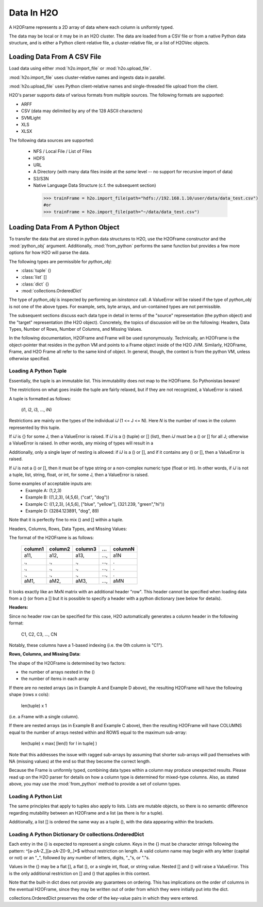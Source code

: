 Data In H2O
===========

A H2OFrame represents a 2D array of data where each column is uniformly typed.

The data may be local or it may be in an H2O cluster. The data are loaded from a CSV file
or from a native Python data structure, and is either a Python client-relative file, a
cluster-relative file, or a list of H2OVec objects.

Loading Data From A CSV File
----------------------------

Load data using either :mod:`h2o.import_file` or :mod:`h2o.upload_file`.

:mod:`h2o.import_file` uses cluster-relative names and ingests data in parallel.

:mod:`h2o.upload_file` uses Python client-relative names and single-threaded file upload from the client.

H2O's parser supports data of various formats from multiple sources.
The following formats are supported:

* ARFF
* CSV (data may delimited by any of the 128 ASCII characters)
* SVMLight
* XLS
* XLSX


The following data sources are supported:

 * NFS / Local File / List of Files
 * HDFS
 * URL
 * A Directory (with many data files inside at the *same* level -- no support for recursive import of data)
 * S3/S3N
 * Native Language Data Structure (c.f. the subsequent section)

  .. code-block:: python

    >>> trainFrame = h2o.import_file(path="hdfs://192.168.1.10/user/data/data_test.csv")
    #or
    >>> trainFrame = h2o.import_file(path="~/data/data_test.csv")

Loading Data From A Python Object
---------------------------------

To transfer the data that are stored in python data structures to H2O, use the H2OFrame
constructor and the :mod:`python_obj` argument. Additionally, :mod:`from_python` performs
the same function but provides a few more options for how H2O will parse the data.

The following types are permissible for `python_obj`:

* :class:`tuple` ()
* :class:`list`  []
* :class:`dict`  {}
* :mod:`collections.OrderedDict`

The type of `python_obj` is inspected by performing an `isinstance` call. A ValueError
will be raised if the type of `python_obj` is not one of the above types. For example,
sets, byte arrays, and un-contained types are not permissible.

The subsequent sections discuss each data type in detail in terms of the "source"
representation (the python object) and the "target" representation (the H2O object).
Concretely, the topics of discussion will be on the following: Headers, Data Types,
Number of Rows, Number of Columns, and Missing Values.

In the following documentation, H2OFrame and Frame will be used synonymously. Technically,
an H2OFrame is the object-pointer that resides in the python VM and points to a Frame
object inside of the H2O JVM. Similarly, H2OFrame, Frame, and H2O Frame  all
refer to the same kind of object. In general, though, the context is from the
python VM, unless otherwise specified.

Loading A Python Tuple
++++++++++++++++++++++

Essentially, the tuple is an immutable list. This immutability does not map to
the H2OFrame. So Pythonistas beware!

The restrictions on what goes inside the tuple are fairly relaxed, but if they
are not recognized, a ValueError is raised.

A tuple is formatted as follows:

   (i1, i2, i3, ..., iN)

Restrictions are mainly on the types of the individual `iJ` (1 <= J <= N). Here `N` is the
number of rows in the column represented by this tuple.

If `iJ` is {} for some J, then a ValueError is raised. If `iJ` is a () (tuple) or []
(list), then `iJ` must be a () or [] for all J; otherwise a ValueError is raised. In other
words, any mixing of types will result in a

Additionally, only a single layer of nesting is allowed: if `iJ` is a () or [], and if it
contains any () or [], then a ValueError is raised.

If `iJ` is not a () or [], then it must be of type string or a non-complex
numeric type (float or int). In other words, if `iJ` is not a tuple, list,
string, float, or int, for some J, then a ValueError is raised.

Some examples of acceptable inputs are:
 * Example A: (1,2,3)
 * Example B: ((1,2,3), (4,5,6), ("cat", "dog"))
 * Example C: ((1,2,3), [4,5,6], ["blue", "yellow"], (321.239, "green","hi"))
 * Example D: (3284.123891, "dog", 89)

Note that it is perfectly fine to mix () and [] within a tuple.

Headers, Columns, Rows, Data Types, and Missing Values:

The format of the H2OFrame is as follows:

        +--------+--------+--------+-----+---------+
        | column1| column2| column3| ... | columnN |
        +========+========+========+=====+=========+
        |  a11,  |  a12,  | a13,   | ...,| a1N     |
        +--------+--------+--------+-----+---------+
        |  .,    |   .,   |   .,   | ...,| .       |
        +--------+--------+--------+-----+---------+
        |  .,    |   .,   |   .,   | ...,| .       |
        +--------+--------+--------+-----+---------+
        |  .,    |   .,   |   .,   | ...,| .       |
        +--------+--------+--------+-----+---------+
        |  aM1,  |  aM2,  |   aM3, | ...,| aMN     |
        +--------+--------+--------+-----+---------+

It looks exactly like an MxN matrix with an additional header "row". This
header cannot be specified when loading data from a () (or from a []
but it is possible to specify a header with a python dictionary (see below
for details).

**Headers:**

Since no header row can be specified for this case, H2O automatically generates a
column header in the following format:

 C1, C2, C3, ..., CN

Notably, these columns have a 1-based indexing (i.e. the 0th column is "C1").

**Rows, Columns, and Missing Data:**

The shape of the H2OFrame is determined by two factors:

- the number of arrays nested in the ()
- the number of items in each array

If there are no nested arrays (as in Example A and Example D above),
the resulting H2OFrame will have the following shape (rows x cols):

  len(tuple) x 1

(i.e. a Frame with a single column).

If there are nested arrays (as in Example B and Example C above), then
the resulting H2OFrame will have COLUMNS equal to the number of arrays nested within and
ROWS equal to the maximum sub-array:

    len(tuple) x max( [len(l) for l in tuple] )

Note that this addresses the issue with ragged sub-arrays by assuming that
shorter sub-arrays will pad themselves with NA (missing values) at the end
so that they become the correct length.

Because the Frame is uniformly typed, combining data types
within a column may produce unexpected results. Please read up on the H2O
parser for details on how a column type is determined for mixed-type columns. Also, as
stated above, you may use the :mod:`from_python` method to provide a set of column types.

Loading A Python List
+++++++++++++++++++++

The same principles that apply to tuples also apply to lists. Lists are mutable
objects, so there is no semantic difference regarding mutability between an
H2OFrame and a list (as there is for a tuple).

Additionally, a list [] is ordered the same way as a tuple (), with the data appearing
within the brackets.

Loading A Python Dictionary Or collections.OrderedDict
++++++++++++++++++++++++++++++++++++++++++++++++++++++

Each entry in the {} is expected to represent a single column. Keys in the {}
must be character strings following the pattern: ^[\a-\z\A-\Z_][\a-z\A-\Z\0-\9_.]*$
without restriction on length. A valid column name may begin with any
letter (capital or not) or an "_", followed by any number of
letters, digits, "_"s, or "."s.

Values in the {} may be a flat [], a flat (), or a single int, float, or
string value. Nested [] and () will raise a ValueError. This is the only
additional restriction on [] and () that applies in this context.

Note that the built-in dict does not provide any guarantees on ordering. This
has implications on the order of columns in the eventual H2OFrame, since they
may be written out of order from which they were initially put into the dict.

collections.OrderedDict preserves the order of the key-value pairs in which they were
entered.